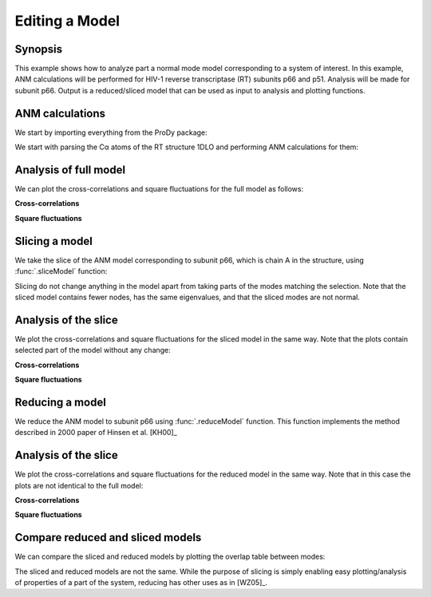 .. _reduce-slice:


Editing a Model
===============================================================================

Synopsis
-------------------------------------------------------------------------------

This example shows how to analyze part a normal mode model corresponding to
a system of interest.  In this example, ANM calculations will be performed for
HIV-1 reverse transcriptase (RT) subunits p66 and p51. Analysis will be made
for subunit p66.  Output is a reduced/sliced model that can be used as input
to analysis and plotting functions.

ANM calculations
-------------------------------------------------------------------------------

We start by importing everything from the ProDy package:

.. ipython:: python

   from prody import *
   from matplotlib.pylab import *
   ion()


We start with parsing the Cα atoms of the RT structure 1DLO and performing ANM
calculations for them:

.. ipython:: python

   rt = parsePDB('1dlo', subset="ca")
   anm, sel = calcANM(rt)
   anm
   saveModel(anm, 'rt_anm')
   anm[:5].getEigvals().round(3)
   (anm[0].getArray() ** 2).sum() ** 0.5


Analysis of full model
-------------------------------------------------------------------------------

We can plot the cross-correlations and square fluctuations for the full model
as follows:

**Cross-correlations**

.. ipython:: python


   @savefig enm_analysis_edit_crosscorr.png width=4in
   showCrossCorr(anm);


**Square fluctuations**

.. ipython:: python

   @savefig enm_analysis_edit_sqflucts.png width=4in
   showSqFlucts(anm[0]);


Slicing a model
-------------------------------------------------------------------------------

We take the slice of the ANM model corresponding to subunit p66, which is
chain A in the structure, using :func:`.sliceModel` function:

.. ipython:: python

   anm_slc_p66, sel_p66 = sliceModel(anm, rt, 'chain A')
   anm_slc_p66
   saveModel(anm_slc_p66, 'rt_anm_sliced')
   anm_slc_p66[:5].getEigvals().round(3)
   '%.3f' % (anm_slc_p66[0].getArray() ** 2).sum() ** 0.5

Slicing do not change anything in the model apart from taking parts of the
modes matching the selection. Note that the sliced model contains fewer nodes,
has the same eigenvalues, and that the sliced modes are not normal.

Analysis of the slice
-------------------------------------------------------------------------------

We plot the cross-correlations and square fluctuations for the sliced model
in the same way. Note that the plots contain selected part of the model
without any change:

**Cross-correlations**

.. ipython:: python

   showCrossCorr(anm_slc_p66);

   @savefig enm_analysis_edit_slice_cc.png width=4in
   title('Cross-correlations for ANM slice');



**Square fluctuations**

.. ipython:: python

   @savefig enm_analysis_edit_slice_sqf.png width=4in
   showSqFlucts(anm_slc_p66[0]);


Reducing a model
-------------------------------------------------------------------------------

We reduce the ANM model to subunit p66 using :func:`.reduceModel` function.
This function implements the method described in 2000 paper of Hinsen et al.
[KH00]_

.. ipython:: python

   anm_red_p66, sel_p66 = reduceModel(anm, rt, 'chain A')
   anm_red_p66.calcModes()
   anm_red_p66
   saveModel(anm_red_p66, 'rt_anm_reduced')
   anm_red_p66[:5].getEigvals().round(3)
   '%.3f' % (anm_red_p66[0].getArray() ** 2).sum() ** 0.5


Analysis of the slice
-------------------------------------------------------------------------------

We plot the cross-correlations and square fluctuations for the reduced model
in the same way. Note that in this case the plots are not identical to the
full model:

**Cross-correlations**

.. ipython:: python

   @savefig enm_analysis_edit_reduce_cc.png width=4in
   showCrossCorr(anm_red_p66);

**Square fluctuations**

.. ipython:: python

   @savefig enm_analysis_edit_reduce_sqf.png width=4in
   showSqFlucts(anm_red_p66[0]);


Compare reduced and sliced models
-------------------------------------------------------------------------------

We can compare the sliced and reduced models by plotting the overlap table
between modes:

.. ipython:: python

   @savefig enm_analysis_edit_overlap.png width=4in
   showOverlapTable(anm_slc_p66, anm_red_p66);


The sliced and reduced models are not the same. While the purpose of slicing is
simply enabling easy plotting/analysis of properties of a part of the system,
reducing has other uses as in [WZ05]_.